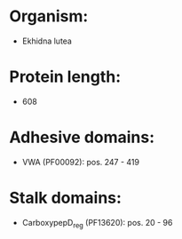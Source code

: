 * Organism:
- Ekhidna lutea
* Protein length:
- 608
* Adhesive domains:
- VWA (PF00092): pos. 247 - 419
* Stalk domains:
- CarboxypepD_reg (PF13620): pos. 20 - 96

